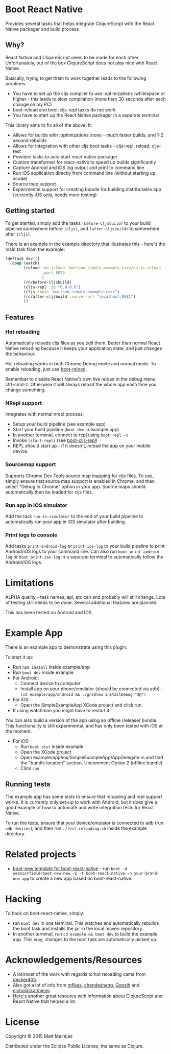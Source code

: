 * Boot React Native

[[https://clojars.org/mattsum/boot-react-native][https://img.shields.io/clojars/v/mattsum/boot-react-native.svg]]

Provides several tasks that helps integrate ClojureScript with the React Native packager and build process
** Why?
React Native and ClojureScript seem to be made for each other. Unfortunately, out of the box ClojureScript does not play nice with React Native.

Basically, trying to get them to work together leads to the following problems:
 * You have to set up the cljs compiler to use :optimizations :whitespace or higher - this leads to slow compilation (more than 30 seconds after each change on my PC)
 * boot-reload and boot-cljs-repl tasks do not work
 * You have to start up the React Native packager in a separate terminal

This library aims to fix all of the above. It:
 * Allows for builds with :optimizations :none - much faster builds, and 1-2 second rebuilds
 * Allows for integration with other cljs boot tasks - cljs-repl, reload, cljs-test
 * Provides tasks to auto start react native packager
 * Custom transformer for react-native to speed up builds significantly
 * Capture Android and iOS log output and print to command line
 * Run iOS application directly from command line (without starting up xcode)
 * Source map support
 * Experimental support for creating bundle for building distributable app (currently iOS only, needs more testing)
** Getting started
To get started, simply add the tasks =(before-cljsbuild)= to your build pipeline somewhere before =(cljs)=, and =(after-cljsbuild)= to somewhere after =(cljs)=.

There is an example in the example directory that illustrates this - here's the main task from the example:

#+BEGIN_SRC clojure
(deftask dev []
  (comp (watch)
        (reload :on-jsload 'mattsum.simple-example.core/on-js-reload
                :port 8079
                )
        (rn/before-cljsbuild)
        (cljs-repl :ip "0.0.0.0")
        (cljs :main "mattsum.simple-example.core")
        (rn/after-cljsbuild :server-url "localhost:8081")
        ))
#+END_SRC
** Features
*** Hot reloading
Automatically reloads cljs files as you edit them. Better than normal React Native reloading because it keeps your application state, and just changes the behaviour.

Hot reloading works in both Chrome Debug mode and normal mode. To enable reloading, just use [[https://github.com/adzerk-oss/boot-reload][boot-reload]].

Remember to disable React Native's own live reload in the debug menu: ctrl-cmd-z. Otherwise it will always reload the whole app each time you change something.

*** NRepl support
Integrates with normal nrepl process:
 * Setup your build pipeline (see example app)
 * Start your build pipeline (=boot dev= in example app)
 * In another terminal, connect to repl using =boot repl -c=
 * Invoke =(start-repl)= (see [[https://github.com/adzerk-oss/boot-cljs-repl#user-content-repl][boot-cljs-repl]])
 * REPL should start up - if it doesn't, reload the app on your mobile device.
*** Sourcemap support
Supports Chrome Dev Tools source map mapping for cljs files. To use, simply ensure that source map support is enabled in Chrome, and then select
"Debug In Chrome" option in your app. Source maps should automatically then be loaded for cljs files.
*** Run app in iOS simulator
Add the task =run-in-simulator= to the end of your build pipeline to automatically run your app in iOS simulator after building.
*** Print logs to console
Add tasks =print-android-log= or =print-ios-log= to your build pipeline to print Android/iOS logs to your command line. Can also run
=boot print-android-log= or =boot print-ios-log= in a separate terminal to automatically follow the Android/iOS logs.
* Limitations
ALPHA quality - task names, api, etc can and probably will still change. Lots of testing still needs to be done. Several additional features are planned.

This has been tested on Android and IOS.
* Example App
There is an example app to demonstrate using this plugin.

To start it up:
 * Run =npm install= inside example/app
 * Run =boot dev= inside example
 * For Android:
   * Connect device to computer
   * Install app on your phone/emulator (should be connected via adb) - =(cd example/app/android && ./gradlew installDebug "$@")=
 * For iOS:
   * Open the SimpleExampleApp XCode project and click run.
 * If using watchman you might have to restart it
You can also build a version of the app using an offline (release) bundle. This functionality
is still experimental, and has only been tested with iOS at the moment.
 * For iOS:
   * Run =boot dist= inside example
   * Open the XCode project
   * Open example/app/ios/SimpleExampleApp/AppDelegate.m and find the "bundle location" section. Uncomment Option 2 (offline bundle)
   * Click =run=

** Running tests
The example app has some tests to ensure that reloading and repl support works. It is currently only set-up to work with
Android, but it does give a good example of how to automate and write integration tests for React Native.

To run the tests, ensure that your device/emulator is connected to adb (run =adb devices=), and then run =./test-reloading.sh=
inside the example directory.

* Related projects
 * [[https://github.com/jellea/react-native-boot-template][boot-new template for boot-react-native]] - run =boot -d seancorfield/boot-new new -S -t boot-react-native -n your-brand-new-app= to create a new app based on boot-react-native.
* Hacking

To hack on boot-react-native, simply:
 * run =boot dev= in one terminal. This watches and automatically rebuilds the
   boot task and installs the jar in the local maven repository.
 * In another terminal, run =cd example && boot dev= to build the example
   app. This way, changes to the boot task are automatically picked up.

* Acknowledgements/Resources
 * A lot/most of the work with regards to hot reloading came from [[https://github.com/decker405/figwheel-react-native][decker405]].
 * Also got a lot of info from [[https://github.com/mfikes/reagent-react-native/][mfikes]], [[https://github.com/chendesheng/ReagentNativeDemo][chendesheng]], [[https://github.com/Gonzih/reagent-native][Gonzih]] and [[https://github.com/nicholaskariniemi/ReactNativeCljs][nicholaskariniemi]].
 * [[http://cljsrn.org/][Here's]] another great resource with information about ClojureScript and React Native that helped a lot.

* License

Copyright © 2015 Matt Meintjes

Distributed under the Eclipse Public License, the same as Clojure.
